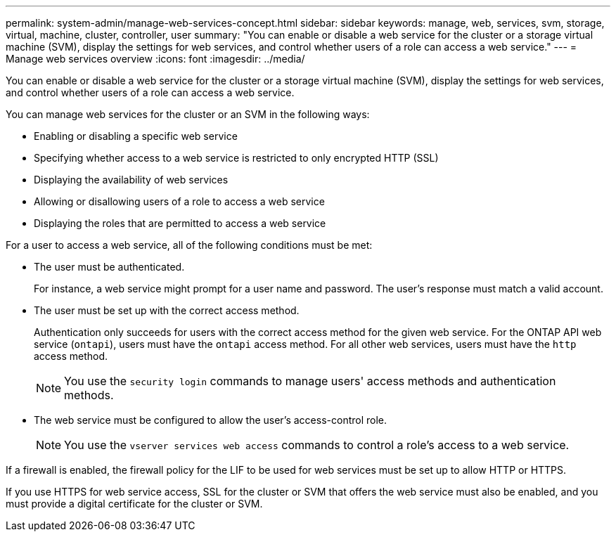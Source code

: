 ---
permalink: system-admin/manage-web-services-concept.html
sidebar: sidebar
keywords: manage, web, services, svm, storage, virtual, machine, cluster, controller, user
summary: "You can enable or disable a web service for the cluster or a storage virtual machine (SVM), display the settings for web services, and control whether users of a role can access a web service."
---
= Manage web services overview
:icons: font
:imagesdir: ../media/

[.lead]
You can enable or disable a web service for the cluster or a storage virtual machine (SVM), display the settings for web services, and control whether users of a role can access a web service.

You can manage web services for the cluster or an SVM in the following ways:

* Enabling or disabling a specific web service
* Specifying whether access to a web service is restricted to only encrypted HTTP (SSL)
* Displaying the availability of web services
* Allowing or disallowing users of a role to access a web service
* Displaying the roles that are permitted to access a web service

For a user to access a web service, all of the following conditions must be met:

* The user must be authenticated.
+
For instance, a web service might prompt for a user name and password. The user's response must match a valid account.

* The user must be set up with the correct access method.
+
Authentication only succeeds for users with the correct access method for the given web service. For the ONTAP API web service (`ontapi`), users must have the `ontapi` access method. For all other web services, users must have the `http` access method.
+
[NOTE]
====
You use the `security login` commands to manage users' access methods and authentication methods.
====

* The web service must be configured to allow the user's access-control role.
+
[NOTE]
====
You use the `vserver services web access` commands to control a role's access to a web service.
====

If a firewall is enabled, the firewall policy for the LIF to be used for web services must be set up to allow HTTP or HTTPS.

If you use HTTPS for web service access, SSL for the cluster or SVM that offers the web service must also be enabled, and you must provide a digital certificate for the cluster or SVM.
